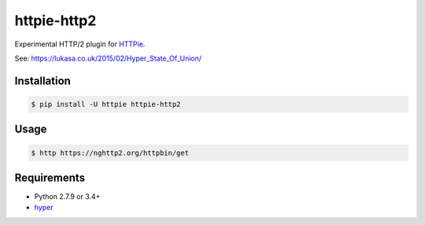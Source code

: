 httpie-http2
============

Experimental HTTP/2 plugin for `HTTPie <http://httpie.org>`_.

See: https://lukasa.co.uk/2015/02/Hyper_State_Of_Union/


Installation
------------

.. code-block:: bash

    $ pip install -U httpie httpie-http2


Usage
-----

.. code-block:: bash

    $ http https://nghttp2.org/httpbin/get


.. image:: screenshot.png
    :alt: HTTPie HTTP/2
    :align: center


Requirements
------------

* Python 2.7.9 or 3.4+
* hyper_

.. _hyper: https://github.com/Lukasa/hyper
